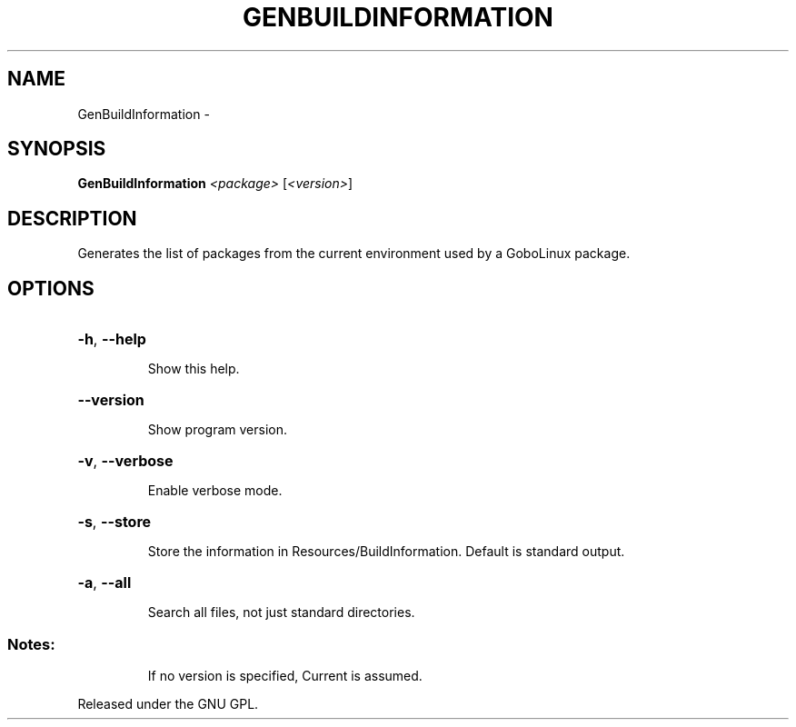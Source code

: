 .\" DO NOT MODIFY THIS FILE!  It was generated by help2man 1.36.
.TH GENBUILDINFORMATION "1" "February 2009" "GoboLinux" "User Commands"
.SH NAME
GenBuildInformation \-  
.SH SYNOPSIS
.B GenBuildInformation
\fI<package> \fR[\fI<version>\fR]
.SH DESCRIPTION
Generates the list of packages from the current environment used by a GoboLinux package.
.SH OPTIONS
.HP
\fB\-h\fR, \fB\-\-help\fR
.IP
Show this help.
.HP
\fB\-\-version\fR
.IP
Show program version.
.HP
\fB\-v\fR, \fB\-\-verbose\fR
.IP
Enable verbose mode.
.HP
\fB\-s\fR, \fB\-\-store\fR
.IP
Store the information in Resources/BuildInformation. Default is standard output.
.HP
\fB\-a\fR, \fB\-\-all\fR
.IP
Search all files, not just standard directories.
.SS "Notes:"
.IP
If no version is specified, Current is assumed.
.PP
Released under the GNU GPL.
